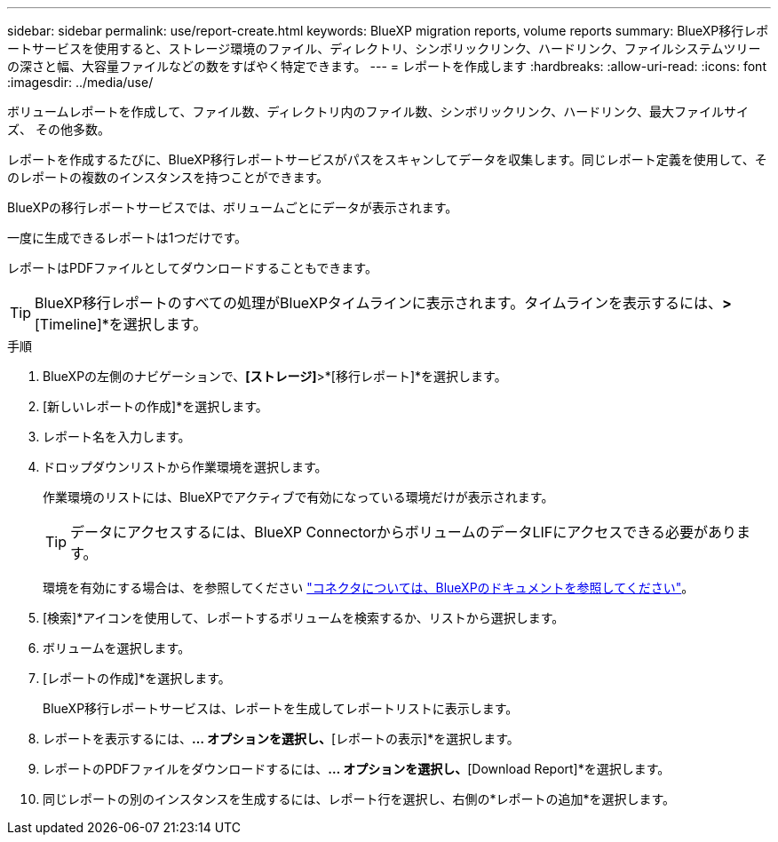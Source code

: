 ---
sidebar: sidebar 
permalink: use/report-create.html 
keywords: BlueXP migration reports, volume reports 
summary: BlueXP移行レポートサービスを使用すると、ストレージ環境のファイル、ディレクトリ、シンボリックリンク、ハードリンク、ファイルシステムツリーの深さと幅、大容量ファイルなどの数をすばやく特定できます。 
---
= レポートを作成します
:hardbreaks:
:allow-uri-read: 
:icons: font
:imagesdir: ../media/use/


[role="lead"]
ボリュームレポートを作成して、ファイル数、ディレクトリ内のファイル数、シンボリックリンク、ハードリンク、最大ファイルサイズ、 その他多数。

レポートを作成するたびに、BlueXP移行レポートサービスがパスをスキャンしてデータを収集します。同じレポート定義を使用して、そのレポートの複数のインスタンスを持つことができます。

BlueXPの移行レポートサービスでは、ボリュームごとにデータが表示されます。

一度に生成できるレポートは1つだけです。

レポートはPDFファイルとしてダウンロードすることもできます。


TIP: BlueXP移行レポートのすべての処理がBlueXPタイムラインに表示されます。タイムラインを表示するには、[BlueXP * Settings]*>*[Timeline]*を選択します。

.手順
. BlueXPの左側のナビゲーションで、*[ストレージ]*>*[移行レポート]*を選択します。
. [新しいレポートの作成]*を選択します。
. レポート名を入力します。
. ドロップダウンリストから作業環境を選択します。
+
作業環境のリストには、BlueXPでアクティブで有効になっている環境だけが表示されます。

+

TIP: データにアクセスするには、BlueXP ConnectorからボリュームのデータLIFにアクセスできる必要があります。

+
環境を有効にする場合は、を参照してください https://docs.netapp.com/us-en/cloud-manager-setup-admin/concept-connectors.html#when-a-connector-is-required["コネクタについては、BlueXPのドキュメントを参照してください"]。

. [検索]*アイコンを使用して、レポートするボリュームを検索するか、リストから選択します。
. ボリュームを選択します。
. [レポートの作成]*を選択します。
+
BlueXP移行レポートサービスは、レポートを生成してレポートリストに表示します。

. レポートを表示するには、[アクション]*... オプションを選択し、*[レポートの表示]*を選択します。
. レポートのPDFファイルをダウンロードするには、[アクション]*... オプションを選択し、*[Download Report]*を選択します。
. 同じレポートの別のインスタンスを生成するには、レポート行を選択し、右側の*レポートの追加*を選択します。

